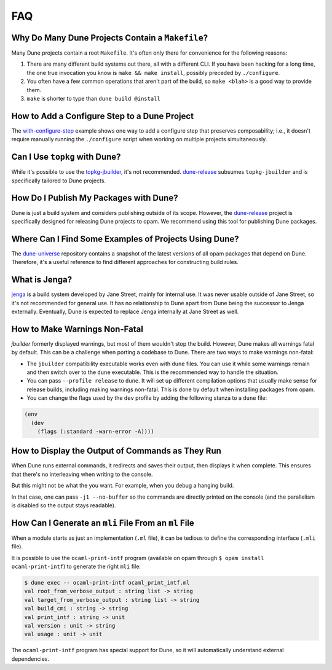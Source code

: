 ***
FAQ
***

Why Do Many Dune Projects Contain a ``Makefile``?
=================================================

Many Dune projects contain a root ``Makefile``. It's often only there for
convenience for the following reasons:

1. There are many different build systems out there, all with a different CLI.
   If you have been hacking for a long time, the one true invocation you know
   is ``make && make install``, possibly preceded by ``./configure``.

2. You often have a few common operations that aren't part of the build, so
   ``make <blah>`` is a good way to provide them.

3. ``make`` is shorter to type than ``dune build @install``

How to Add a Configure Step to a Dune Project
=============================================

The with-configure-step_ example shows one way to add a configure step that
preserves composability; i.e., it doesn't require manually running the
``./configure`` script when working on multiple projects simultaneously.

.. _with-configure-step: https://github.com/ocaml/dune/tree/master/example/with-configure-step.t

Can I Use ``topkg`` with Dune?
==============================

While it's possible to use the topkg-jbuilder_, it's not recommended.
dune-release_ subsumes ``topkg-jbuilder`` and is specifically tailored to Dune
projects.


How Do I Publish My Packages with Dune?
=======================================

Dune is just a build system and considers publishing outside of its scope.
However, the dune-release_ project is specifically designed for releasing Dune
projects to opam. We recommend using this tool for publishing Dune packages.

Where Can I Find Some Examples of Projects Using Dune?
======================================================

The dune-universe_ repository contains a snapshot of the latest versions of all
opam packages that depend on Dune. Therefore, it's a useful reference to find
different approaches for constructing build rules.

What is Jenga?
==============

jenga_ is a build system developed by Jane Street, mainly for internal use. It
was never usable outside of Jane Street, so it's not recommended for general
use. It has no relationship to Dune apart from Dune being the successor to
Jenga externally. Eventually, Dune is expected to replace Jenga internally at
Jane Street as well.

.. _dune-universe: https://github.com/dune-universe/dune-universe
.. _topkg-jbuilder: https://github.com/samoht/topkg-jbuilder
.. _dune-release: https://github.com/samoht/dune-release
.. _jenga: https://github.com/janestreet/jenga

How to Make Warnings Non-Fatal
==============================

`jbuilder` formerly displayed warnings, but most of them wouldn't stop the
build. However, Dune makes all warnings fatal by default. This can be a
challenge when porting a codebase to Dune. There are two ways to make warnings
non-fatal:

- The ``jbuilder`` compatibility executable works even with ``dune`` files. You
  can use it while some warnings remain and then switch over to the ``dune``
  executable. This is the recommended way to handle the situation.
- You can pass ``--profile release`` to ``dune``. It will set up different
  compilation options that usually make sense for release builds, including
  making warnings non-fatal. This is done by default when installing packages
  from opam.
- You can change the flags used by the ``dev`` profile by adding the following
  stanza to a ``dune`` file:

.. code:: dune

  (env
    (dev
      (flags (:standard -warn-error -A))))

How to Display the Output of Commands as They Run
=================================================

When Dune runs external commands, it redirects and saves their output, then
displays it when complete. This ensures that there's no interleaving when
writing to the console.

But this might not be what the you want. For example, when you debug a hanging
build.

In that case, one can pass ``-j1 --no-buffer`` so the commands are directly
printed on the console (and the parallelism is disabled so the output stays
readable).

How Can I Generate an ``mli`` File From an ``ml`` File
======================================================

When a module starts as just an implementation (``.ml`` file), it can be
tedious to define the corresponding interface (``.mli`` file).

It is possible to use the ``ocaml-print-intf`` program (available on opam
through ``$ opam install ocaml-print-intf``) to generate the right ``mli``
file:

.. code:: bash

  $ dune exec -- ocaml-print-intf ocaml_print_intf.ml
  val root_from_verbose_output : string list -> string
  val target_from_verbose_output : string list -> string
  val build_cmi : string -> string
  val print_intf : string -> unit
  val version : unit -> string
  val usage : unit -> unit

The ``ocaml-print-intf`` program has special support for Dune, so it will
automatically understand external dependencies.
